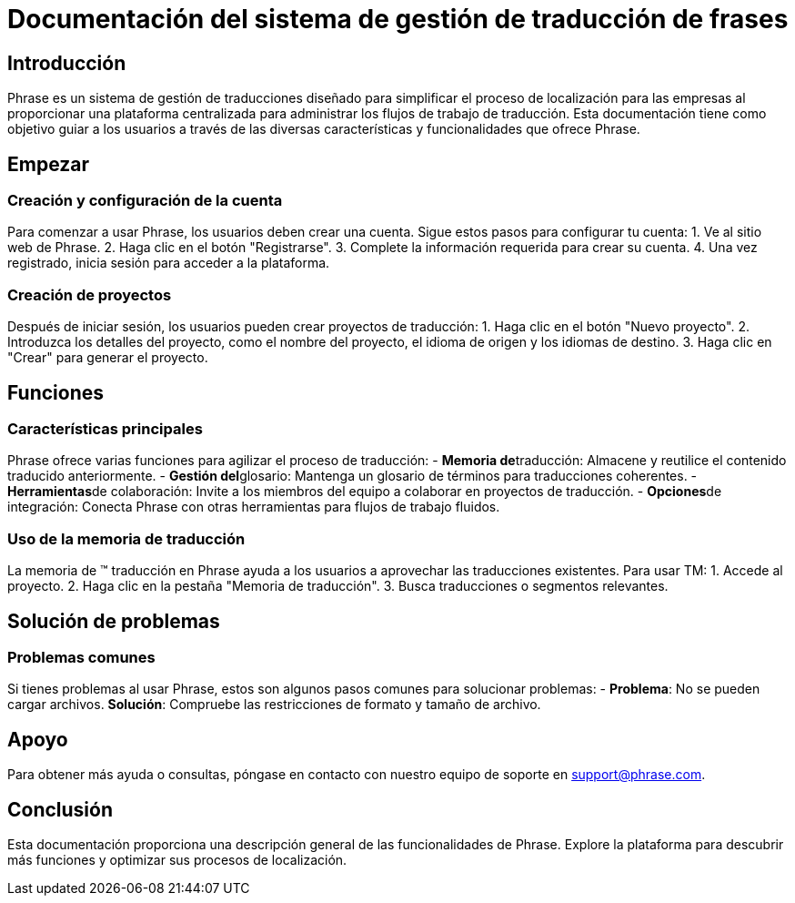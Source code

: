 = Documentación del sistema de gestión de traducción de frases

== Introducción

Phrase es un sistema de gestión de traducciones diseñado para simplificar el proceso de localización para las empresas al proporcionar una plataforma centralizada para administrar los flujos de trabajo de traducción. Esta documentación tiene como objetivo guiar a los usuarios a través de las diversas características y funcionalidades que ofrece Phrase.

== Empezar

=== Creación y configuración de la cuenta

Para comenzar a usar Phrase, los usuarios deben crear una cuenta. Sigue estos pasos para configurar tu cuenta:
1. Ve al sitio web de Phrase.
2. Haga clic en el botón "Registrarse".
3. Complete la información requerida para crear su cuenta.
4. Una vez registrado, inicia sesión para acceder a la plataforma.

=== Creación de proyectos

Después de iniciar sesión, los usuarios pueden crear proyectos de traducción:
1. Haga clic en el botón "Nuevo proyecto".
2. Introduzca los detalles del proyecto, como el nombre del proyecto, el idioma de origen y los idiomas de destino.
3. Haga clic en "Crear" para generar el proyecto.

== Funciones

=== Características principales

Phrase ofrece varias funciones para agilizar el proceso de traducción: - **Memoria de**traducción: Almacene y reutilice el contenido traducido anteriormente. - **Gestión del**glosario: Mantenga un glosario de términos para traducciones coherentes. - **Herramientas**de colaboración: Invite a los miembros del equipo a colaborar en proyectos de traducción. - **Opciones**de integración: Conecta Phrase con otras herramientas para flujos de trabajo fluidos.

=== Uso de la memoria de traducción

La memoria de (TM) traducción en Phrase ayuda a los usuarios a aprovechar las traducciones existentes. Para usar TM:
1. Accede al proyecto.
2. Haga clic en la pestaña "Memoria de traducción".
3. Busca traducciones o segmentos relevantes.

== Solución de problemas

=== Problemas comunes

Si tienes problemas al usar Phrase, estos son algunos pasos comunes para solucionar problemas: - **Problema**: No se pueden cargar archivos.
  **Solución**: Compruebe las restricciones de formato y tamaño de archivo.

== Apoyo

Para obtener más ayuda o consultas, póngase en contacto con nuestro equipo de soporte en support@phrase.com.

== Conclusión

Esta documentación proporciona una descripción general de las funcionalidades de Phrase. Explore la plataforma para descubrir más funciones y optimizar sus procesos de localización.
